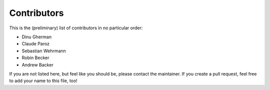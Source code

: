 .. -*- mode: rst -*-

Contributors
============

This is the (preliminary) list of contributors in no particular order:

- Dinu Gherman
- Claude Paroz
- Sebastian Wehrmann
- Robin Becker
- Andrew Backer

If you are not listed here, but feel like you should be, please contact
the maintainer. If you create a pull request, feel free to add your
name to this file, too!